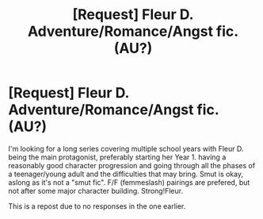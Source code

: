 #+TITLE: [Request] Fleur D. Adventure/Romance/Angst fic. (AU?)

* [Request] Fleur D. Adventure/Romance/Angst fic. (AU?)
:PROPERTIES:
:Author: Castroh
:Score: 6
:DateUnix: 1481102258.0
:DateShort: 2016-Dec-07
:FlairText: Request
:END:
I'm looking for a long series covering multiple school years with Fleur D. being the main protagonist, preferably starting her Year 1. having a reasonably good character progression and going through all the phases of a teenager/young adult and the difficulties that may bring. Smut is okay, aslong as it's not a "smut fic". F/F (femmeslash) pairings are prefered, but not after some major character building. Strong!Fleur.

This is a repost due to no responses in the one earlier.

